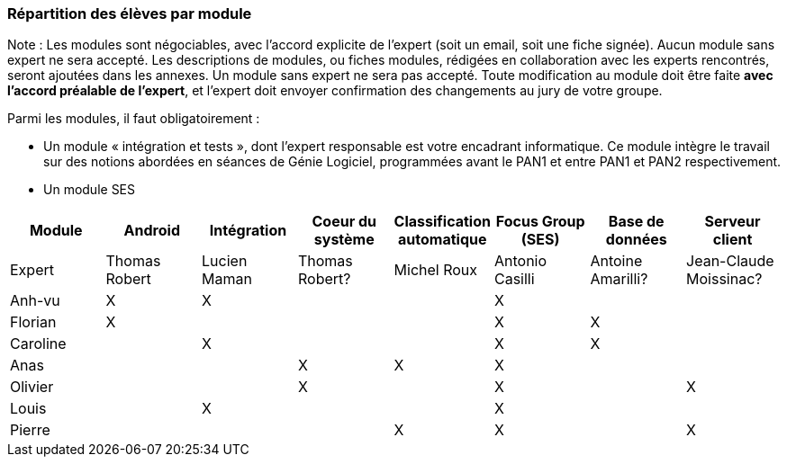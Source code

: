 === Répartition des élèves par module

Note : Les modules sont négociables, avec l’accord explicite de l’expert
(soit un email, soit une fiche signée). Aucun module sans expert ne sera
accepté. Les descriptions de modules, ou fiches modules, rédigées en
collaboration avec les experts rencontrés, seront ajoutées dans les
annexes. Un module sans expert ne sera pas accepté. Toute modification
au module doit être faite *avec l’accord préalable de l’expert*, et
l’expert doit envoyer confirmation des changements au jury de votre
groupe.

Parmi les modules, il faut obligatoirement :

* Un module « intégration et tests », dont l’expert responsable est
votre encadrant informatique. Ce module intègre le travail sur des
notions abordées en séances de Génie Logiciel, programmées avant le PAN1
et entre PAN1 et PAN2 respectivement.
* Un module SES

[cols=",^,^,^,^,^,^,^",options="header",]
|====
| Module        | Android | Intégration| Coeur du système| Classification automatique| Focus Group (SES)| Base de données| Serveur client
| Expert |Thomas Robert         |Lucien Maman         |Thomas Robert?         |Michel Roux   |Antonio Casilli       |Antoine Amarilli?            |Jean-Claude Moissinac?

| Anh-vu    | X       |     X   |         |         |   X      |            |

|Florian   |   X      |        |         |         |  X       |  X          |

| Caroline    |         |     X   |         |         |     X    |  X        |

| Anas   |      |         |      X   |    X     |     X    |          |

| Olivier    |         |       |    X     |        |   X      |         |X

| Louis    |         |    X     |         |         |     X    |            |

| Pierre    |        |       |         |    X     |      X  |            | X
|====

